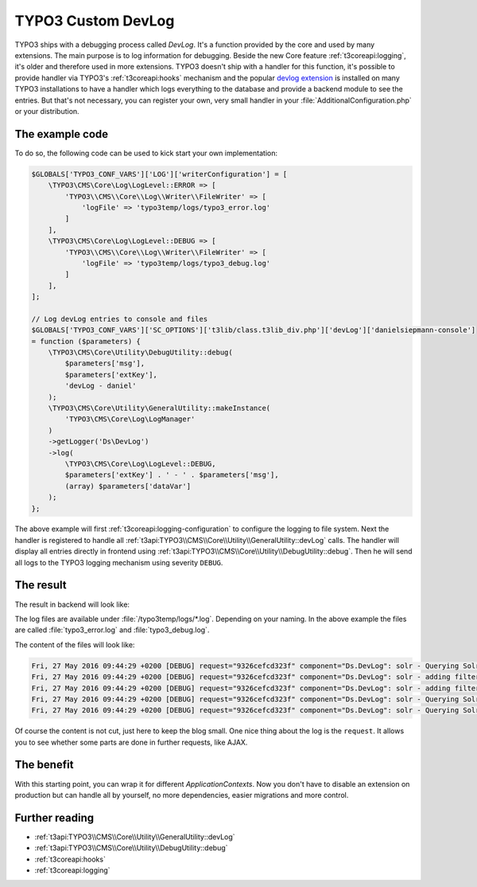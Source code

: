 .. post:: May 27, 2016
   :tags: typo3, debugging, docs

.. highlight:: php

.. _customDevlog:

TYPO3 Custom DevLog
===================

TYPO3 ships with a debugging process called *DevLog*. It's a function provided by the core and used
by many extensions. The main purpose is to log information for debugging.
Beside the new Core feature :ref:`t3coreapi:logging`, it's older and therefore used in more
extensions.
TYPO3 doesn't ship with a handler for this function, it's possible to provide handler via TYPO3's
:ref:`t3coreapi:hooks` mechanism and the popular `devlog extension
<https://typo3.org/extensions/repository/view/devlog>`_ is installed on many TYPO3 installations to
have a handler which logs everything to the database and provide a backend module to see the entries.
But that's not necessary, you can register your own, very small handler in your
:file:`AdditionalConfiguration.php` or your distribution.

The example code
----------------

To do so, the following code can be used to kick start your own implementation:

.. code-block:: php

    $GLOBALS['TYPO3_CONF_VARS']['LOG']['writerConfiguration'] = [
        \TYPO3\CMS\Core\Log\LogLevel::ERROR => [
            'TYPO3\\CMS\\Core\\Log\\Writer\\FileWriter' => [
                'logFile' => 'typo3temp/logs/typo3_error.log'
            ]
        ],
        \TYPO3\CMS\Core\Log\LogLevel::DEBUG => [
            'TYPO3\\CMS\\Core\\Log\\Writer\\FileWriter' => [
                'logFile' => 'typo3temp/logs/typo3_debug.log'
            ]
        ],
    ];

    // Log devLog entries to console and files
    $GLOBALS['TYPO3_CONF_VARS']['SC_OPTIONS']['t3lib/class.t3lib_div.php']['devLog']['danielsiepmann-console']
    = function ($parameters) {
        \TYPO3\CMS\Core\Utility\DebugUtility::debug(
            $parameters['msg'],
            $parameters['extKey'],
            'devLog - daniel'
        );
        \TYPO3\CMS\Core\Utility\GeneralUtility::makeInstance(
            'TYPO3\CMS\Core\Log\LogManager'
        )
        ->getLogger('Ds\DevLog')
        ->log(
            \TYPO3\CMS\Core\Log\LogLevel::DEBUG,
            $parameters['extKey'] . ' - ' . $parameters['msg'],
            (array) $parameters['dataVar']
        );
    };

The above example will first :ref:`t3coreapi:logging-configuration` to configure the logging to file
system. Next the handler is registered to handle all
:ref:`t3api:TYPO3\\CMS\\Core\\Utility\\GeneralUtility::devLog` calls.  The handler will display all
entries directly in frontend using :ref:`t3api:TYPO3\\CMS\\Core\\Utility\\DebugUtility::debug`.
Then he will send all logs to the TYPO3 logging mechanism using severity ``DEBUG``.

The result
----------

The result in backend will look like:

.. image:: /images/2016-05-27-typo3-custom-devlog/example-output.png

The log files are available under :file:`/typo3temp/logs/*.log`. Depending on your naming. In the
above example the files are called :file:`typo3_error.log` and :file:`typo3_debug.log`.

The content of the files will look like:

.. code-block:: text

    Fri, 27 May 2016 09:44:29 +0200 [DEBUG] request="9326cefcd323f" component="Ds.DevLog": solr - Querying Solr using GET - {"query url":"http:\/\/192.168.99.100:8282\/solr\/core_en\/schema","response":{"\u0000*\u0000_response":{},"\u0000*\u0000_isParsed":false,"\u0.... 
    Fri, 27 May 2016 09:44:29 +0200 [DEBUG] request="9326cefcd323f" component="Ds.DevLog": solr - adding filter - ["siteHash:\"1316f93ad4d0b2b01594b6d28fe81339af1cad9e\""]
    Fri, 27 May 2016 09:44:29 +0200 [DEBUG] request="9326cefcd323f" component="Ds.DevLog": solr - adding filter - ["{!typo3access}-1,0"]
    Fri, 27 May 2016 09:44:29 +0200 [DEBUG] request="9326cefcd323f" component="Ds.DevLog": solr - Querying Solr using GET - {"query url":"http:\/\/192.168.99.100:8282\/solr\/core_en\/select?fl=%2A%2Cscore&fq=siteHash%3A%221316f93ad4d0b2b01594b6d28fe81339af1cad9e.... 
    Fri, 27 May 2016 09:44:29 +0200 [DEBUG] request="9326cefcd323f" component="Ds.DevLog": solr - Querying Solr, getting result - {"query string":"","query parameters":{"fl":"*,score","fq":["siteHash:\"1316f93ad4d0b2b01594b6d28fe81339af1cad9e\"","{!typo3access}-.... 

Of course the content is not cut, just here to keep the blog small.
One nice thing about the log is the ``request``. It allows you to see whether some parts are done in
further requests, like AJAX.

The benefit
-----------

With this starting point, you can wrap it for different *ApplicationContexts*. Now you don't have to
disable an extension on production but can handle all by yourself, no more dependencies, easier
migrations and more control.

Further reading
---------------

* :ref:`t3api:TYPO3\\CMS\\Core\\Utility\\GeneralUtility::devLog`

* :ref:`t3api:TYPO3\\CMS\\Core\\Utility\\DebugUtility::debug`

* :ref:`t3coreapi:hooks`

* :ref:`t3coreapi:logging`
